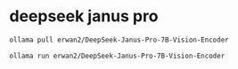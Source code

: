 #+STARTUP: content
* deepseek janus pro

#+begin_src sh
ollama pull erwan2/DeepSeek-Janus-Pro-7B-Vision-Encoder
#+end_src

#+begin_src sh
ollama run erwan2/DeepSeek-Janus-Pro-7B-Vision-Encoder
#+end_src
